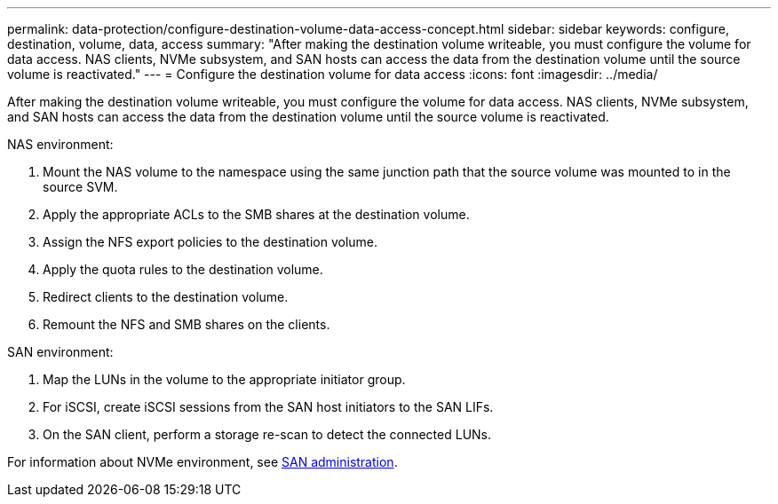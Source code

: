 ---
permalink: data-protection/configure-destination-volume-data-access-concept.html
sidebar: sidebar
keywords: configure, destination, volume, data, access
summary: "After making the destination volume writeable, you must configure the volume for data access. NAS clients, NVMe subsystem, and SAN hosts can access the data from the destination volume until the source volume is reactivated."
---
= Configure the destination volume for data access
:icons: font
:imagesdir: ../media/

[.lead]
After making the destination volume writeable, you must configure the volume for data access. NAS clients, NVMe subsystem, and SAN hosts can access the data from the destination volume until the source volume is reactivated.

NAS environment:

. Mount the NAS volume to the namespace using the same junction path that the source volume was mounted to in the source SVM.
. Apply the appropriate ACLs to the SMB shares at the destination volume.
. Assign the NFS export policies to the destination volume.
. Apply the quota rules to the destination volume.
. Redirect clients to the destination volume.
. Remount the NFS and SMB shares on the clients.

SAN environment:

. Map the LUNs in the volume to the appropriate initiator group.
. For iSCSI, create iSCSI sessions from the SAN host initiators to the SAN LIFs.
. On the SAN client, perform a storage re-scan to detect the connected LUNs.

For information about NVMe environment, see link:../san-admin/index.html[SAN administration].

// 2022, Nov 11, Public PR 712